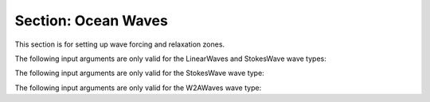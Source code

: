 .. _inputs_ocean_waves:

Section: Ocean Waves
~~~~~~~~~~~~~~~~~~~~

This section is for setting up wave forcing and relaxation zones.

.. input_param:: OceanWaves.label

   **type:** String

   Name for Ocean Waves instance. As a placeholder, the label 'label' will be used in this documentation.

.. input_param:: OceanWaves.label.type

   **type:** String

   Type of wave to be used. Options include LinearWaves, StokesWaves, and W2AWaves. 
   Linear and stokes waves are monochromatic waves. W2AWaves uses the Waves2AMR library to read 
   and transform HOS-Ocean wave data into the AMR-Wind domain, and this option requires the Waves2AMR 
   library (abbreviated W2A) to be enabled at compile time.

.. input_param:: OceanWaves.label.relax_zone_gen_length

   **type:** Real, optional, default = 4.0

   Length of region, in x-direction, over which the wave profile will be forced. 
   The region begins at the low x boundary and extends in the positive x direction, covering
   the entire width of the domain in the y direction and applying to all liquid at all depths
   (in z). Always on, even if argument is not specified.

.. input_param:: OceanWaves.label.numerical_beach_length

   **type:** Real, optional, default = 8.0

   Length of region, in x-direction, over which the waves will be forced to a flat interface. 
   The region begins at the high x boundary and extends in the negative x direction, covering
   the entire width of the domain in the y direction and applying to all liquid at all depths
   (in z). Always on, unless relax_zone_out_length is included in the input file.

.. input_param:: OceanWaves.label.numerical_beach_length_factor

   **type:** Real, optional, default = 1.0

   Length factor for numerical beach region. Following the formulation suggested by `Chen, Kelly, and Zang 
   (2019) <https://www.sciencedirect.com/science/article/pii/S0029801819303919>`_, this factor increases the 
   effective length of the numerical beach while keeping it as the same physical length. This approach stems
   from the observation that waves are typically fully absorbed in the first half of the numerical beach,
   leaving the second portion basically unused. Therefore, using a numerical beach length factor can
   reduce the size of the required domain while still achieving the same results. For example, if a numerical beach
   length of 2 wave lengths is needed, ``numerical_beach_length`` could be set to 1 wave length, and then
   ``numerical_beach_length_factor`` would be set to 2.

.. input_param:: OceanWaves.label.relax_zone_out_length

   **type:** Real, optional, default = 8.0

   Length of region, in x-direction, over which the wave profile will be forced. This input argument
   replaces, and thereby turns off, the numerical beach.
   The region begins at the high x boundary and extends in the negative x direction, covering
   the entire width of the domain in the y direction and applying to all liquid at all depths
   (in z). Only on when included in the input file.

.. input_param:: OceanWaves.label.zero_sea_level

   **type:** Real, optional, default = 0.0

   Default location (in z) of the liquid surface. Where the water would rest in the absence of waves.

.. input_param:: OceanWaves.label.water_depth

   **type:** Real, optional, default = 0.5

   The depth of the water in the simulation, used for calculating analytical wave profiles (linear 
   and stokes waves). Should be equal to the difference between the zero_sea_level and the low z boundary location.

.. input_param:: OceanWaves.label.timeramp_period

   **type:** Real, optional

   An initial ramp-up period for the wave forcing. Without specifying a period, the wave 
   forcing will begin at full strength.

.. input_param:: OceanWaves.label.initialize_wave_field

   **type:** Boolean, optional, default = false

   By default, the domain will be initialized with a flat interface; if this option
   is turned on, the wave profile will be initialized over the entire domain. If there is a specified
   relax_zone_out_length, this option is automatically turned on.

The following input arguments are only valid for the LinearWaves and StokesWave wave types:

.. input_param:: OceanWaves.label.wave_length

   **type:** Real, mandatory

   The wave length of the wave profile. This argument can be omitted for Stokes waves if
   the wave period is provided instead.

.. input_param:: OceanWaves.label.wave_height

   **type:** Real, mandatory

   The amplitude of the wave profile

.. input_param:: OceanWaves.label.wave_phase_offset_radians

   **type** Real, optional, default = 0.

   This specifies a phase offset to the target wave profile.
   It is in terms of phase (radians) relative to the wave, not
   in terms of time. Note that this argument should be retained
   when restarting a simulation so that the phase of the wave forcing
   is consistent with the preceding simulation.

.. input_param:: OceanWaves.label.wave_phase_offset_degrees

   **type** Real, optional, default = 0.

   This specifies a phase offset to the target wave profile
   in terms of degrees. If the offset is specified in both radians
   and degrees, the code will abort; only one of these arguments
   can be used at a time.

The following input arguments are only valid for the StokesWave wave type:

.. input_param:: OceanWaves.label.order

   **type:** Integer, mandatory

   The order of the Stokes wave formula being used. All Stokes wave theory (wave profile and
   dispersion relation) is applied from `Fenton (1985)
   <https://ascelibrary.org/doi/10.1061/%28ASCE%290733-950X%281985%29111%3A2%28216%29>`_.
   The minimum order is 2, and the maximum order is 5.

.. input_param:: OceanWaves.label.wave_period

   **type:** Real, optional

   If the wave period is provided and the wave length is not, the wave length will be solved
   iteratively using the wave height, the wave period, and the Stokes waves dispersion relation.
   If the wave length is not provided, this argument becomes mandatory.

.. input_param:: OceanWaves.label.stokes_wavelength_order

   **type:** Real, optional

   Specifies the order of the dispersion relation used to calculate the wave length. By default,
   this is equal to the ``order`` of the waves. Practically, the minimum value is 1, and the
   maximum is 5.

.. input_param:: OceanWaves.label.stokes_wavelength_tolerance

   **type:** Real, optional, default = 1e-10

   Convergence tolerance of the iterative process to calculate the wave length.

.. input_param:: OceanWaves.label.stokes_wavelength_iter_max

   **type:** Integer, optional, default = 40

   Maximum number of iterations during the process to calculate the wave length.

The following input arguments are only valid for the W2AWaves wave type:

.. input_param:: OceanWaves.label.HOS_modes_filename

   **type:** String, mandatory

   The name of the modes file, output by HOS-Ocean, in the SWENSE format.

.. input_param:: OceanWaves.label.HOS_init_timestep

   **type:** Integer, optional, default = 0

   The time step in the modes file for the AMR-Wind simulation to start at.

.. input_param:: OceanWaves.label.HOS_init_time

   **type:** Integer, optional, default = 0

   The physical time in the modes file for the AMR-Wind simulation to start at.
   This argument is only active if HOS_init_timestep is omitted. AMR-Wind will pick the
   time step in the modes closest to the specified time.

.. input_param:: OceanWaves.label.fftw_planner_flag

   **type:** String, optional, default = estimate

   When setting up a plan for the inverse Fourier transform within the Waves2AMR library,
   the FFTW algorithm can use different techniques to choose among available methods. Some of these
   are faster than others, and the optimal choice can also depend on the architecture. The
   default, "estimate", which corresponds to FFTW_ESTIMATE, is deterministic. The other
   options are "exhaustive", "patient", and "measure". Variations from nondeterministic
   approaches are tiny, on the order of machine precision.

.. input_param:: OceanWaves.label.number_interp_points_in_z

   **type:** Integer, mandatory

   When Waves2AMR converts mode data to spatial data, the z locations to perform the transformation
   must be chosen. AMR-Wind does this by creating a geometric series from the water surface
   to the lower z boundary, starting with a small spacing between points near the surface and 
   then expanding downward. This argument is the total number of z locations where wave modes will be
   transformed to inform the wave velocity field. After the transformation step, the data is then interpolated
   to the AMR-Wind mesh. More points means better resolution over the whole depth, but more points
   also means more work for the solver.

.. input_param:: OceanWaves.label.interp_spacing_at_surface

   **type:** Real, mandatory

   The physical spacing between interpolation points at the water surface.
   This is the most influential parameter for the geometric series that dictates the location of the points in z.
   This should be set to near the mesh spacing in z around the water surface.

.. input_param:: OceanWaves.label.number_interp_above_surface

   **type:** Integer, optional, default = 1

   The number of points placed above the mean water surface for the velocity transformation process. The spacing
   between the points above the surface is equal to the ``interp_spacing_at_surface``. When setting this value, the wave height
   should be considered so that velocity can be accurately computed for portions of the waves above the mean surface.
